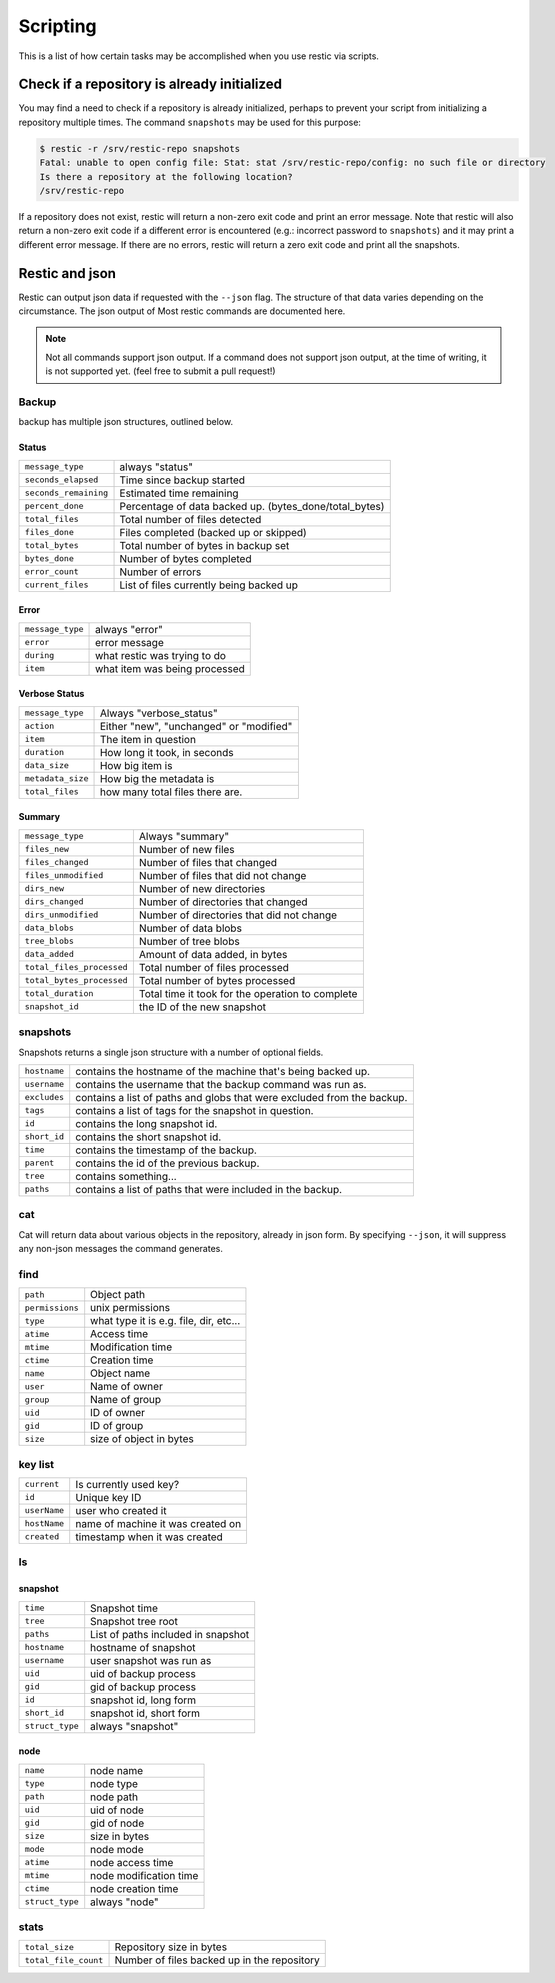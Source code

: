 ..
  Normally, there are no heading levels assigned to certain characters as the structure is
  determined from the succession of headings. However, this convention is used in Python’s
  Style Guide for documenting which you may follow:

  # with overline, for parts
  * for chapters
  = for sections
  - for subsections
  ^ for subsubsections
  " for paragraphs

#########################
Scripting
#########################

This is a list of how certain tasks may be accomplished when you use
restic via scripts.

Check if a repository is already initialized
********************************************

You may find a need to check if a repository is already initialized,
perhaps to prevent your script from initializing a repository multiple
times. The command ``snapshots`` may be used for this purpose:

.. code-block:: console

    $ restic -r /srv/restic-repo snapshots
    Fatal: unable to open config file: Stat: stat /srv/restic-repo/config: no such file or directory
    Is there a repository at the following location?
    /srv/restic-repo

If a repository does not exist, restic will return a non-zero exit code
and print an error message. Note that restic will also return a non-zero
exit code if a different error is encountered (e.g.: incorrect password
to ``snapshots``) and it may print a different error message. If there
are no errors, restic will return a zero exit code and print all the
snapshots.

Restic and json
***************

Restic can output json data if requested with the ``--json`` flag.
The structure of that data varies depending on the circumstance.  The
json output of Most restic commands are documented here.

.. note::
    Not all commands support json output.  If a command does not support json output,
    at the time of writing, it is not supported yet. (feel free to submit a pull request!)

Backup
------

backup has multiple json structures, outlined below.

Status
^^^^^^

+----------------------+---------------------------------------------------------+
|``message_type``      | always "status"                                         |
+----------------------+---------------------------------------------------------+
|``seconds_elapsed``   | Time since backup started                               |
+----------------------+---------------------------------------------------------+
|``seconds_remaining`` | Estimated time remaining                                |
+----------------------+---------------------------------------------------------+
|``percent_done``      | Percentage of data backed up.  (bytes_done/total_bytes) |
+----------------------+---------------------------------------------------------+
|``total_files``       | Total number of files detected                          |
+----------------------+---------------------------------------------------------+
|``files_done``        | Files completed (backed up or skipped)                  |
+----------------------+---------------------------------------------------------+
|``total_bytes``       | Total number of bytes in backup set                     |
+----------------------+---------------------------------------------------------+
|``bytes_done``        | Number of bytes completed                               |
+----------------------+---------------------------------------------------------+
|``error_count``       | Number of errors                                        |
+----------------------+---------------------------------------------------------+
|``current_files``     | List of files currently being backed up                 |
+----------------------+---------------------------------------------------------+

Error
^^^^^

+----------------------+--------------------------------+
| ``message_type``     | always "error"                 |
+----------------------+--------------------------------+
| ``error``            | error message                  |
+----------------------+--------------------------------+
| ``during``           | what restic was trying to do   |
+----------------------+--------------------------------+
| ``item``             | what item was being processed  |
+----------------------+--------------------------------+

Verbose Status
^^^^^^^^^^^^^^

+----------------------+-------------------------------------------+
| ``message_type``     | Always "verbose_status"                   |
+----------------------+-------------------------------------------+
| ``action``           | Either "new", "unchanged" or "modified"   |
+----------------------+-------------------------------------------+
| ``item``             | The item in question                      |
+----------------------+-------------------------------------------+
| ``duration``         | How long it took, in seconds              |
+----------------------+-------------------------------------------+
| ``data_size``        | How big item is                           |
+----------------------+-------------------------------------------+
| ``metadata_size``    | How big the metadata is                   |
+----------------------+-------------------------------------------+
| ``total_files``      | how many total files there are.           |
+----------------------+-------------------------------------------+

Summary
^^^^^^^

+---------------------------+---------------------------------------------------------+
| ``message_type``          | Always "summary"                                        |
+---------------------------+---------------------------------------------------------+
| ``files_new``             | Number of new files                                     |
+---------------------------+---------------------------------------------------------+
| ``files_changed``         | Number of files that changed                            |
+---------------------------+---------------------------------------------------------+
| ``files_unmodified``      | Number of files that did not change                     |
+---------------------------+---------------------------------------------------------+
| ``dirs_new``              | Number of new directories                               |
+---------------------------+---------------------------------------------------------+
| ``dirs_changed``          | Number of directories that changed                      |
+---------------------------+---------------------------------------------------------+
| ``dirs_unmodified``       | Number of directories that did not change               |
+---------------------------+---------------------------------------------------------+
| ``data_blobs``            | Number of data blobs                                    |
+---------------------------+---------------------------------------------------------+
| ``tree_blobs``            | Number of tree blobs                                    |
+---------------------------+---------------------------------------------------------+
| ``data_added``            | Amount of data added, in bytes                          |
+---------------------------+---------------------------------------------------------+
| ``total_files_processed`` | Total number of files processed                         |
+---------------------------+---------------------------------------------------------+
| ``total_bytes_processed`` | Total number of bytes processed                         |
+---------------------------+---------------------------------------------------------+
| ``total_duration``        | Total time it took for the operation to complete        |
+---------------------------+---------------------------------------------------------+
| ``snapshot_id``           | the ID of the new snapshot                              |
+---------------------------+---------------------------------------------------------+

snapshots
---------

Snapshots returns a single json structure with a number of optional fields.

+----------------+------------------------------------------------------------------------+
| ``hostname``   | contains the hostname of the machine that's being backed up.           |
+----------------+------------------------------------------------------------------------+
| ``username``   | contains the username that the backup command was run as.              |
+----------------+------------------------------------------------------------------------+
| ``excludes``   | contains a list of paths and globs that were excluded from the backup. |
+----------------+------------------------------------------------------------------------+
| ``tags``       | contains a list of tags for the snapshot in question.                  |
+----------------+------------------------------------------------------------------------+
| ``id``         | contains the long snapshot id.                                         |
+----------------+------------------------------------------------------------------------+
| ``short_id``   | contains the short snapshot id.                                        |
+----------------+------------------------------------------------------------------------+
| ``time``       | contains the timestamp of the backup.                                  |
+----------------+------------------------------------------------------------------------+
| ``parent``     | contains the id of the previous backup.                                |
+----------------+------------------------------------------------------------------------+
| ``tree``       | contains something...                                                  |
+----------------+------------------------------------------------------------------------+
| ``paths``      | contains a list of paths that were included in the backup.             |
+----------------+------------------------------------------------------------------------+

cat
---

Cat will return data about various objects in the repository, already in json form.
By specifying ``--json``, it will suppress any non-json messages the command generates.

find
----


+-----------------+------------------------------------------+
| ``path``        | Object path                              |
+-----------------+------------------------------------------+
| ``permissions`` | unix permissions                         |
+-----------------+------------------------------------------+
| ``type``        | what type it is e.g. file, dir, etc...   |
+-----------------+------------------------------------------+
| ``atime``       | Access time                              |
+-----------------+------------------------------------------+
| ``mtime``       | Modification time                        |
+-----------------+------------------------------------------+
| ``ctime``       | Creation time                            |
+-----------------+------------------------------------------+
| ``name``        | Object name                              |
+-----------------+------------------------------------------+
| ``user``        | Name of owner                            |
+-----------------+------------------------------------------+
| ``group``       | Name of group                            |
+-----------------+------------------------------------------+
| ``uid``         | ID of owner                              |
+-----------------+------------------------------------------+
| ``gid``         | ID of group                              |
+-----------------+------------------------------------------+
| ``size``        | size of object in bytes                  |
+-----------------+------------------------------------------+

key list
--------

+--------------+------------------------------------+
| ``current``  | Is currently used key?             |
+--------------+------------------------------------+
| ``id``       | Unique key ID                      |
+--------------+------------------------------------+
| ``userName`` | user who created it                |
+--------------+------------------------------------+
| ``hostName`` | name of machine it was created on  |
+--------------+------------------------------------+
| ``created``  | timestamp when it was created      |
+--------------+------------------------------------+

ls
--

snapshot
^^^^^^^^

+-----------------+-------------------------------------+
| ``time``        | Snapshot time                       |
+-----------------+-------------------------------------+
| ``tree``        | Snapshot tree root                  |
+-----------------+-------------------------------------+
| ``paths``       | List of paths included in snapshot  |
+-----------------+-------------------------------------+
| ``hostname``    | hostname of snapshot                |
+-----------------+-------------------------------------+
| ``username``    | user snapshot was run as            |
+-----------------+-------------------------------------+
| ``uid``         | uid of backup process               |
+-----------------+-------------------------------------+
| ``gid``         | gid of backup process               |
+-----------------+-------------------------------------+
| ``id``          | snapshot id, long form              |
+-----------------+-------------------------------------+
| ``short_id``    | snapshot id, short form             |
+-----------------+-------------------------------------+
| ``struct_type`` | always "snapshot"                   |
+-----------------+-------------------------------------+


node
^^^^

+-----------------+--------------------------+
| ``name``        | node name                |
+-----------------+--------------------------+
| ``type``        | node type                |
+-----------------+--------------------------+
| ``path``        | node path                |
+-----------------+--------------------------+
| ``uid``         | uid of node              |
+-----------------+--------------------------+
| ``gid``         | gid of node              |
+-----------------+--------------------------+
| ``size``        | size in bytes            |
+-----------------+--------------------------+
| ``mode``        | node mode                |
+-----------------+--------------------------+
| ``atime``       | node access time         |
+-----------------+--------------------------+
| ``mtime``       | node modification time   |
+-----------------+--------------------------+
| ``ctime``       | node creation time       |
+-----------------+--------------------------+
| ``struct_type`` | always "node"            |
+-----------------+--------------------------+

stats
-----

+----------------------+---------------------------------------------+
| ``total_size``       | Repository size in bytes                    |
+----------------------+---------------------------------------------+
| ``total_file_count`` | Number of files backed up in the repository |
+----------------------+---------------------------------------------+
